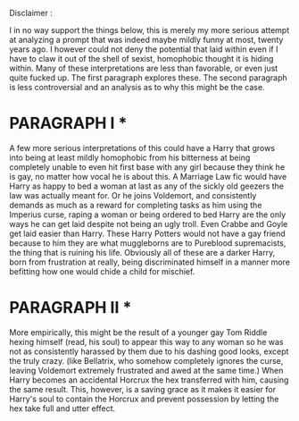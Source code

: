 :PROPERTIES:
:Author: Foadar
:Score: -2
:DateUnix: 1581588129.0
:DateShort: 2020-Feb-13
:END:

Disclaimer :

I in no way support the things below, this is merely my more serious attempt at analyzing a prompt that was indeed maybe mildly funny at most, twenty years ago. I however could not deny the potential that laid within even if I have to claw it out of the shell of sexist, homophobic thought it is hiding within. Many of these interpretations are less than favorable, or even just quite fucked up. The first paragraph explores these. The second paragraph is less controversial and an analysis as to why this might be the case.

* PARAGRAPH I *

A few more serious interpretations of this could have a Harry that grows into being at least mildly homophobic from his bitterness at being completely unable to even hit first base with any girl because they think he is gay, no matter how vocal he is about this. A Marriage Law fic would have Harry as happy to bed a woman at last as any of the sickly old geezers the law was actually meant for. Or he joins Voldemort, and consistently demands as much as a reward for completing tasks as him using the Imperius curse, raping a woman or being ordered to bed Harry are the only ways he can get laid despite not being an ugly troll. Even Crabbe and Goyle get laid easier than Harry. These Harry Potters would not have a gay friend because to him they are what muggleborns are to Pureblood supremacists, the thing that is ruining his life. Obviously all of these are a darker Harry, born from frustration at really, being discriminated himself in a manner more befitting how one would chide a child for mischief.

* PARAGRAPH II *

More empirically, this might be the result of a younger gay Tom Riddle hexing himself (read, his soul) to appear this way to any woman so he was not as consistently harassed by them due to his dashing good looks, except the truly crazy. (like Bellatrix, who somehow completely ignores the curse, leaving Voldemort extremely frustrated and awed at the same time.) When Harry becomes an accidental Horcrux the hex transferred with him, causing the same result. This, however, is a saving grace as it makes it easier for Harry's soul to contain the Horcrux and prevent possession by letting the hex take full and utter effect.